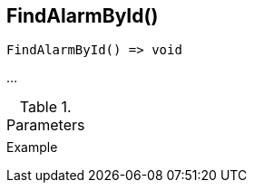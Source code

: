 [.nxsl-function]
[[func-findalarmbyid]]
== FindAlarmById()

// TODO: add description

[source,c]
----
FindAlarmById() => void
----

…

.Parameters
[cols="1,3" grid="none", frame="none"]
|===
||
|===

.Return

.Example
[.source]
....
....

